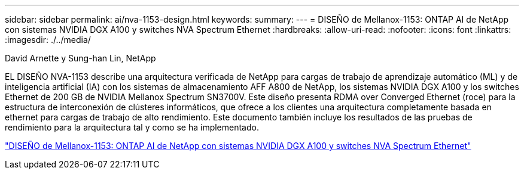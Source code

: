 ---
sidebar: sidebar 
permalink: ai/nva-1153-design.html 
keywords:  
summary:  
---
= DISEÑO de Mellanox-1153: ONTAP AI de NetApp con sistemas NVIDIA DGX A100 y switches NVA Spectrum Ethernet
:hardbreaks:
:allow-uri-read: 
:nofooter: 
:icons: font
:linkattrs: 
:imagesdir: ./../media/


David Arnette y Sung-han Lin, NetApp

[role="lead"]
EL DISEÑO NVA-1153 describe una arquitectura verificada de NetApp para cargas de trabajo de aprendizaje automático (ML) y de inteligencia artificial (IA) con los sistemas de almacenamiento AFF A800 de NetApp, los sistemas NVIDIA DGX A100 y los switches Ethernet de 200 GB de NVIDIA Mellanox Spectrum SN3700V. Este diseño presenta RDMA over Converged Ethernet (roce) para la estructura de interconexión de clústeres informáticos, que ofrece a los clientes una arquitectura completamente basada en ethernet para cargas de trabajo de alto rendimiento. Este documento también incluye los resultados de las pruebas de rendimiento para la arquitectura tal y como se ha implementado.

link:https://www.netapp.com/pdf.html?item=/media/21793-nva-1153-design.pdf["DISEÑO de Mellanox-1153: ONTAP AI de NetApp con sistemas NVIDIA DGX A100 y switches NVA Spectrum Ethernet"^]
